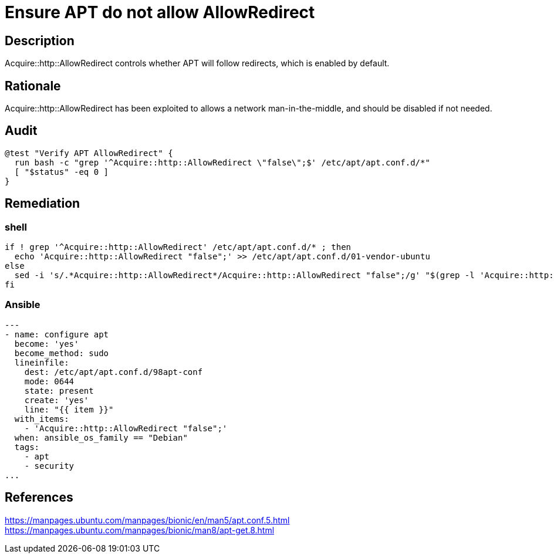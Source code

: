 = Ensure APT do not allow AllowRedirect

== Description

Acquire::http::AllowRedirect controls whether APT will follow redirects, which
is enabled by default.

== Rationale

Acquire::http::AllowRedirect has been exploited to allows a network
man-in-the-middle, and should be disabled if not needed.

== Audit

[source,shell]
----
@test "Verify APT AllowRedirect" {
  run bash -c "grep '^Acquire::http::AllowRedirect \"false\";$' /etc/apt/apt.conf.d/*"
  [ "$status" -eq 0 ]
}
----

== Remediation

=== shell

[source,shell]
----
if ! grep '^Acquire::http::AllowRedirect' /etc/apt/apt.conf.d/* ; then
  echo 'Acquire::http::AllowRedirect "false";' >> /etc/apt/apt.conf.d/01-vendor-ubuntu
else
  sed -i 's/.*Acquire::http::AllowRedirect*/Acquire::http::AllowRedirect "false";/g' "$(grep -l 'Acquire::http::AllowRedirect' /etc/apt/apt.conf.d/*)"
fi
----

=== Ansible

[source,py]
----
---
- name: configure apt
  become: 'yes'
  become_method: sudo
  lineinfile:
    dest: /etc/apt/apt.conf.d/98apt-conf
    mode: 0644
    state: present
    create: 'yes'
    line: "{{ item }}"
  with_items:
    - 'Acquire::http::AllowRedirect "false";'
  when: ansible_os_family == "Debian"
  tags:
    - apt
    - security
...
----

== References

https://manpages.ubuntu.com/manpages/bionic/en/man5/apt.conf.5.html[https://manpages.ubuntu.com/manpages/bionic/en/man5/apt.conf.5.html] +
https://manpages.ubuntu.com/manpages/bionic/man8/apt-get.8.html[https://manpages.ubuntu.com/manpages/bionic/man8/apt-get.8.html]
